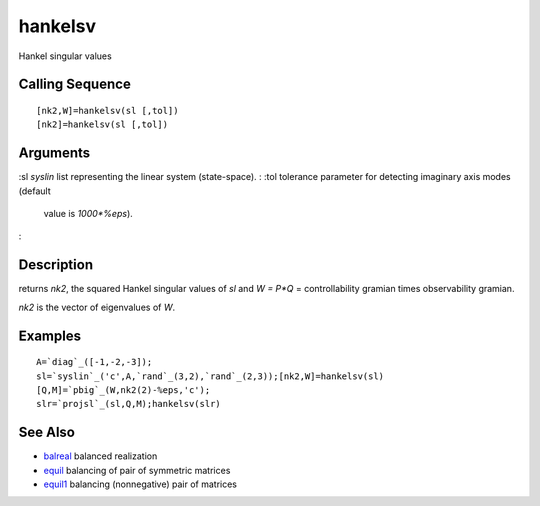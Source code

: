 


hankelsv
========

Hankel singular values



Calling Sequence
~~~~~~~~~~~~~~~~


::

    [nk2,W]=hankelsv(sl [,tol])
    [nk2]=hankelsv(sl [,tol])




Arguments
~~~~~~~~~

:sl `syslin` list representing the linear system (state-space).
: :tol tolerance parameter for detecting imaginary axis modes (default
  value is `1000*%eps`).
:



Description
~~~~~~~~~~~

returns `nk2`, the squared Hankel singular values of `sl` and `W =
P*Q` = controllability gramian times observability gramian.

`nk2` is the vector of eigenvalues of `W`.



Examples
~~~~~~~~


::

    A=`diag`_([-1,-2,-3]);
    sl=`syslin`_('c',A,`rand`_(3,2),`rand`_(2,3));[nk2,W]=hankelsv(sl)
    [Q,M]=`pbig`_(W,nk2(2)-%eps,'c');
    slr=`projsl`_(sl,Q,M);hankelsv(slr)




See Also
~~~~~~~~


+ `balreal`_ balanced realization
+ `equil`_ balancing of pair of symmetric matrices
+ `equil1`_ balancing (nonnegative) pair of matrices


.. _equil1: equil1.html
.. _balreal: balreal.html
.. _equil: equil.html


